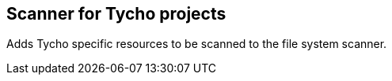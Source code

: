 [[TychoProjectScanner]]
== Scanner for Tycho projects
Adds Tycho specific resources to be scanned to the file system scanner.
